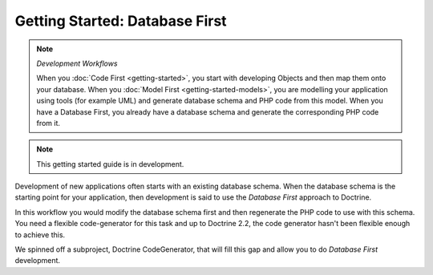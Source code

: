 Getting Started: Database First
===============================

.. note:: *Development Workflows*

    When you :doc:`Code First <getting-started>`, you
    start with developing Objects and then map them onto your database. When
    you :doc:`Model First <getting-started-models>`, you are modelling your application using tools (for
    example UML) and generate database schema and PHP code from this model.
    When you have a Database First, you already have a database schema
    and generate the corresponding PHP code from it.

.. note::

    This getting started guide is in development.

Development of new applications often starts with an existing database schema.
When the database schema is the starting point for your application, then
development is said to use the *Database First* approach to Doctrine.

In this workflow you would modify the database schema first and then
regenerate the PHP code to use with this schema. You need a flexible
code-generator for this task and up to Doctrine 2.2, the code generator hasn't
been flexible enough to achieve this.

We spinned off a subproject, Doctrine CodeGenerator, that will fill this gap and
allow you to do *Database First* development.
